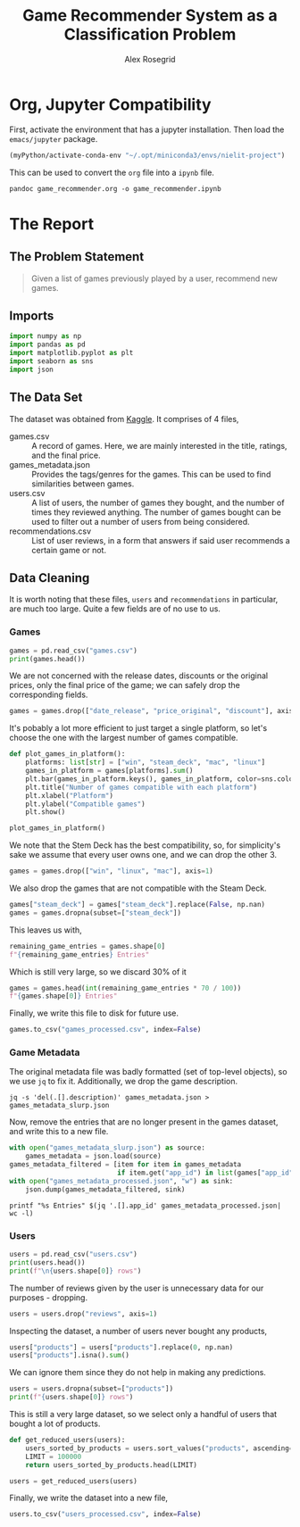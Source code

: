 #+Author: Alex Rosegrid
#+Title: Game Recommender System as a Classification Problem
#+Startup: indent
#+PROPERTY: header-args:jupyter-python :session py :tangle games_recommender.py
#+OPTIONS: ^:nil


* Org, Jupyter Compatibility
First, activate the environment that has a jupyter installation. Then load the =emacs/jupyter= package.
#+begin_src emacs-lisp :results none
  (myPython/activate-conda-env "~/.opt/miniconda3/envs/nielit-project")
#+end_src
This can be used to convert the =org= file into a =ipynb= file.
#+begin_src shell :results none
  pandoc game_recommender.org -o game_recommender.ipynb
#+end_src


* The Report

** The Problem Statement
#+begin_quote
Given a list of games previously played by a user, recommend new games.
#+end_quote

** Imports
#+begin_src jupyter-python :results none
  import numpy as np
  import pandas as pd
  import matplotlib.pyplot as plt
  import seaborn as sns
  import json
#+end_src

** The Data Set
The dataset was obtained from [[https://www.kaggle.com/datasets/antonkozyriev/game-recommendations-on-steam?select=games.csv][Kaggle]]. It comprises of 4 files,
  - games.csv :: A record of games. Here, we are mainly interested in the title, ratings, and the final
    price.
  - games_metadata.json :: Provides the tags/genres for the games. This can be used to find similarities
    between games.
  - users.csv :: A list of users, the number of games they bought, and the number of times they reviewed
    anything. The number of games bought can be used to filter out a number of users from being considered.
  - recommendations.csv :: List of user reviews, in a form that answers if said user recommends a certain
    game or not.

** Data Cleaning
It is worth noting that these files, =users= and =recommendations= in particular, are much too large. Quite a
few fields are of no use to us.

*** Games
#+begin_src jupyter-python
  games = pd.read_csv("games.csv")
  print(games.head())
#+end_src

#+RESULTS:
#+begin_example
     app_id                              title date_release   win    mac  linux  \
  0   13500  Prince of Persia: Warrior Within™   2008-11-21  True  False  False   
  1   22364            BRINK: Agents of Change   2011-08-03  True  False  False   
  2  113020       Monaco: What's Yours Is Mine   2013-04-24  True   True   True   
  3  226560                 Escape Dead Island   2014-11-18  True  False  False   
  4  249050            Dungeon of the ENDLESS™   2014-10-27  True   True  False   

            rating  positive_ratio  user_reviews  price_final  price_original  \
  0  Very Positive              84          2199         9.99            9.99   
  1       Positive              85            21         2.99            2.99   
  2  Very Positive              92          3722        14.99           14.99   
  3          Mixed              61           873        14.99           14.99   
  4  Very Positive              88          8784        11.99           11.99   

     discount  steam_deck  
  0       0.0        True  
  1       0.0        True  
  2       0.0        True  
  3       0.0        True  
  4       0.0        True  
#+end_example

We are not concerned with the release dates, discounts or the original prices, only the final price of the
game; we can safely drop the corresponding fields.
#+begin_src jupyter-python :results none
  games = games.drop(["date_release", "price_original", "discount"], axis=1)
#+end_src

It's pobably a lot more efficient to just target a single platform, so let's choose the one with the largest
number of games compatible.
#+begin_src jupyter-python
  def plot_games_in_platform():
      platforms: list[str] = ["win", "steam_deck", "mac", "linux"]
      games_in_platform = games[platforms].sum()
      plt.bar(games_in_platform.keys(), games_in_platform, color=sns.color_palette("pastel"))
      plt.title("Number of games compatible with each platform")
      plt.xlabel("Platform")
      plt.ylabel("Compatible games")
      plt.show()

  plot_games_in_platform()
#+end_src

#+RESULTS:
[[file:./.ob-jupyter/33989c75f87303d0b891bbd95e72fea1283788f1.png]]

We note that the Stem Deck has the best compatibility, so, for simplicity's sake we assume that every user
owns one, and we can drop the other 3.
#+begin_src jupyter-python :results none
  games = games.drop(["win", "linux", "mac"], axis=1)
#+end_src
We also drop the games that are not compatible with the Steam Deck.
#+begin_src jupyter-python :results none
  games["steam_deck"] = games["steam_deck"].replace(False, np.nan)
  games = games.dropna(subset=["steam_deck"])
#+end_src

This leaves us with,
#+begin_src jupyter-python
  remaining_game_entries = games.shape[0]
  f"{remaining_game_entries} Entries"
#+end_src
#+RESULTS:
: 50870 Entries
Which is still very large, so we discard 30% of it
#+begin_src jupyter-python
  games = games.head(int(remaining_game_entries * 70 / 100))
  f"{games.shape[0]} Entries"
#+end_src
#+RESULTS:
: 35609 Entries

Finally, we write this file to disk for future use.
#+begin_src jupyter-python :results none
  games.to_csv("games_processed.csv", index=False)
#+end_src

*** Game Metadata
The original metadata file was badly formatted (set of top-level objects), so we use =jq= to fix
it. Additionally, we drop the game description.
#+begin_src shell :results none
  jq -s 'del(.[].description)' games_metadata.json > games_metadata_slurp.json
#+end_src

Now, remove the entries that are no longer present in the games dataset, and write this to a new file.
#+begin_src jupyter-python :results none
  with open("games_metadata_slurp.json") as source:
      games_metadata = json.load(source)
  games_metadata_filtered = [item for item in games_metadata
                             if item.get("app_id") in list(games["app_id"])]
  with open("games_metadata_processed.json", "w") as sink:
      json.dump(games_metadata_filtered, sink)
#+end_src

#+begin_src shell :results output verbatim
  printf "%s Entries" $(jq '.[].app_id' games_metadata_processed.json| wc -l)
#+end_src
#+RESULTS:
: 35609 Entries

*** Users
#+begin_src jupyter-python
  users = pd.read_csv("users.csv")
  print(users.head())
  print(f"\n{users.shape[0]} rows")
#+end_src

#+RESULTS:
:     user_id  products
: 0   7360263       359
: 1  14020781       156
: 2   8762579       329
: 3   4820647       176
: 4   5167327        98
: 
: 14306064 rows

The number of reviews given by the user is unnecessary data for our purposes - dropping.
#+begin_src jupyter-python :results none
  users = users.drop("reviews", axis=1)
#+end_src

Inspecting the dataset, a number of users never bought any products,
#+begin_src jupyter-python
  users["products"] = users["products"].replace(0, np.nan)
  users["products"].isna().sum()
#+end_src
#+RESULTS:
: np.int64(139318)
We can ignore them since they do not help in making any predictions.
#+begin_src jupyter-python
  users = users.dropna(subset=["products"])
  print(f"{users.shape[0]} rows")
#+end_src
#+RESULTS:
: 14166746 rows
This is still a very large dataset, so we select only a handful of users that bought a lot of products.
#+begin_src jupyter-python :results none
  def get_reduced_users(users):
      users_sorted_by_products = users.sort_values("products", ascending=False)
      LIMIT = 100000
      return users_sorted_by_products.head(LIMIT)

  users = get_reduced_users(users)
#+end_src

Finally, we write the dataset into a new file,
#+begin_src jupyter-python :results none
  users.to_csv("users_processed.csv", index=False)
#+end_src

